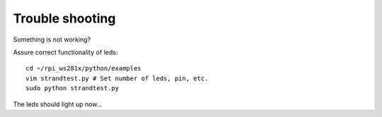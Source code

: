 
Trouble shooting
================

Something is not working?

Assure correct functionality of leds::

    cd ~/rpi_ws281x/python/examples
    vim strandtest.py # Set number of leds, pin, etc.
    sudo python strandtest.py

The leds should light up now...
